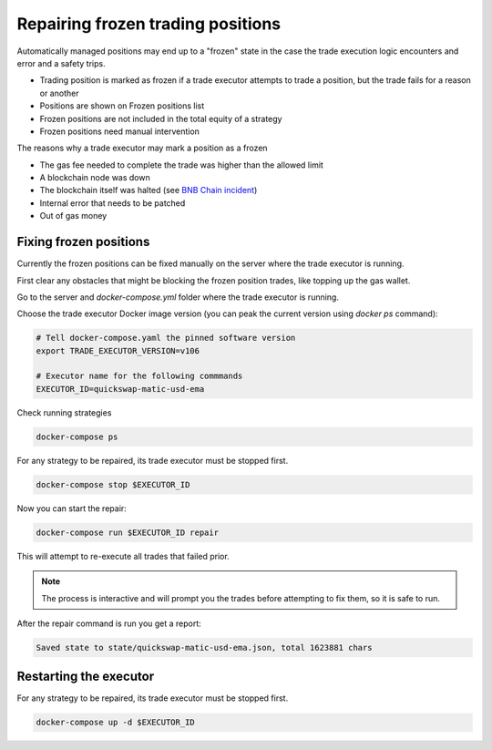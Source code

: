 .. _repairing positions

Repairing frozen trading positions
==================================

Automatically managed positions may end up to a "frozen" state in the case the trade execution logic encounters and error and
a safety trips.

- Trading position is marked as frozen if a trade executor attempts to trade a position,
  but the trade fails for a reason or another

- Positions are shown on Frozen positions list

- Frozen positions are not included in the total equity of a strategy

- Frozen positions need manual intervention

The reasons why a trade executor may mark a position as a frozen

- The gas fee needed to complete the trade was higher than the allowed limit

- A blockchain node was down

- The blockchain itself was halted (see `BNB Chain incident <https://cointelegraph.com/news/bnb-chain-confirms-bsc-halt-due-to-potential-exploit>`__)

- Internal error that needs to be patched

- Out of gas money

Fixing frozen positions
-----------------------

Currently the frozen positions can be fixed manually on the server where the trade executor is running.

First clear any obstacles that might be blocking the frozen position trades, like
topping up the gas wallet.

Go to the server and `docker-compose.yml` folder where the trade executor is running.

Choose the trade executor Docker image version (you can peak the current version using `docker ps` command):

.. code-block:: shell

    # Tell docker-compose.yaml the pinned software version
    export TRADE_EXECUTOR_VERSION=v106

    # Executor name for the following commmands
    EXECUTOR_ID=quickswap-matic-usd-ema

Check running strategies

.. code-block:: shell

    docker-compose ps

For any strategy to be repaired, its trade executor must be stopped first.

.. code-block:: shell

    docker-compose stop $EXECUTOR_ID

Now you can start the repair:

.. code-block:: shell

    docker-compose run $EXECUTOR_ID repair

This will attempt to re-execute all trades that failed prior.

.. note ::

    The process is interactive and will prompt you the trades
    before attempting to fix them, so it is safe to run.

After the repair command is run you get a report:

.. code-block:: text

    Saved state to state/quickswap-matic-usd-ema.json, total 1623881 chars

Restarting the executor
-----------------------

For any strategy to be repaired, its trade executor must be stopped first.

.. code-block:: shell

    docker-compose up -d $EXECUTOR_ID



